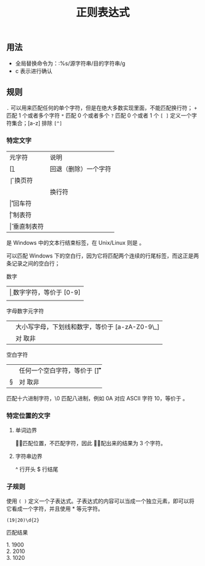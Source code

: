 #+TITLE: 正则表达式
#+DESCRIPTION: 正则简介
#+TAGS: 正则
#+CATEGORIES: 软件使用
** 用法
 - 全局替换命令为：:%s/源字符串/目的字符串/g
 - c 表示进行确认
** 规则
    ~.~  可以用来匹配任何的单个字符，但是在绝大多数实现里面，不能匹配换行符；
    ~+~  匹配 1 个或者多个字符
    ~*~ 匹配 0 个或者多个
    ~?~  匹配 0 个或者 1 个
    ~[ ]~  定义一个字符集合；[a-z] 排除 ~[^]~
   
*** 特定文字
    | 元字符 | 说明                 |
    | [\b]   | 回退（删除）一个字符 |
    | \f     | 换页符               |
    | \n     | 换行符               |
    | \r     | 回车符               |
    | \t     | 制表符               |
    | \v     | 垂直制表符           |

    \r\n 是 Windows 中的文本行结束标签，在 Unix/Linux 则是 \n。

    \r\n\r\n 可以匹配 Windows 下的空白行，因为它将匹配两个连续的行尾标签，而这正是两条记录之间的空白行；
 
    数字
    | \d  | 数字字符，等价于 [0-9]  |
    | \D  | 非数字字符，等价于 [^0-9]   |

    字母数字元字符
    | \w  |  大小写字母，下划线和数字，等价于 [a-zA-Z0-9\_] |
    |  \W |  对 \w 取非 |

    空白字符
    | \s | 任何一个空白字符，等价于 [\f\n\r\t\v] |
    | \S | 对 \s 取非                            |

    \x 匹配十六进制字符，\0 匹配八进制，例如 \x0A 对应 ASCII 字符 10，等价于 \n。
*** 特定位置的文字
**** 单词边界
     \b 只匹配位置，不匹配字符，因此 \babc\b 匹配出来的结果为 3 个字符。
**** 字符串边界
     ^ 行开头
     $ 行结尾
*** 子规则
   使用  ~( )~  定义一个子表达式。子表达式的内容可以当成一个独立元素，即可以将它看成一个字符，并且使用 * 等元字符。

  #+begin_src regexr
  (19|20)\d{2}
  #+end_src

  匹配结果

  #+begin_verse
  1.  1900
  2.  2010
  3. 1020
  #+end_verse

